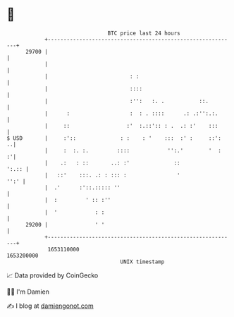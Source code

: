* 👋

#+begin_example
                                   BTC price last 24 hours                    
               +------------------------------------------------------------+ 
         29700 |                                                            | 
               |                                                            | 
               |                          : :                               | 
               |                          ::::                              | 
               |                          :'':   :. .           ::.         | 
               |      :                   :  : . ::::      .: .:'':.:.      | 
               |     ::                  :'  :.::':: : .  .: :'    :::      | 
   $ USD       |     :'::              : :    : '    :::  :' :     ::':   ..| 
               |     :  :. :.         ::::            '':.'        '  :   :'| 
               |    .:   : ::       ..: :'              ::            ':.:: | 
               |   ::'    :::. .: : ::: :                '             '':' | 
               |  .'      :'::.::::: ''                                     | 
               |  :         ' :: :''                                        | 
               |  '            : :                                          | 
         29200 |               ' '                                          | 
               +------------------------------------------------------------+ 
                1653110000                                        1653200000  
                                       UNIX timestamp                         
#+end_example
📈 Data provided by CoinGecko

🧑‍💻 I'm Damien

✍️ I blog at [[https://www.damiengonot.com][damiengonot.com]]
